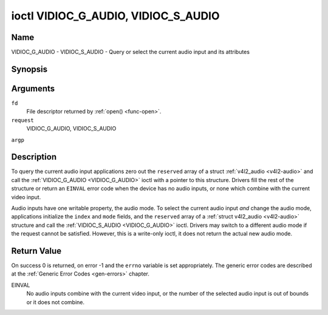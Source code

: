 .. -*- coding: utf-8; mode: rst -*-

.. _VIDIOC_G_AUDIO:

************************************
ioctl VIDIOC_G_AUDIO, VIDIOC_S_AUDIO
************************************

Name
====

VIDIOC_G_AUDIO - VIDIOC_S_AUDIO - Query or select the current audio input and its attributes


Synopsis
========

.. cpp:function:: int ioctl( int fd, int request, struct v4l2_audio *argp )

.. cpp:function:: int ioctl( int fd, int request, const struct v4l2_audio *argp )


Arguments
=========

``fd``
    File descriptor returned by :ref:`open() <func-open>`.

``request``
    VIDIOC_G_AUDIO, VIDIOC_S_AUDIO

``argp``


Description
===========

To query the current audio input applications zero out the ``reserved``
array of a struct :ref:`v4l2_audio <v4l2-audio>` and call the
:ref:`VIDIOC_G_AUDIO <VIDIOC_G_AUDIO>` ioctl with a pointer to this structure. Drivers fill
the rest of the structure or return an ``EINVAL`` error code when the device
has no audio inputs, or none which combine with the current video input.

Audio inputs have one writable property, the audio mode. To select the
current audio input *and* change the audio mode, applications initialize
the ``index`` and ``mode`` fields, and the ``reserved`` array of a
:ref:`struct v4l2_audio <v4l2-audio>` structure and call the :ref:`VIDIOC_S_AUDIO <VIDIOC_G_AUDIO>`
ioctl. Drivers may switch to a different audio mode if the request
cannot be satisfied. However, this is a write-only ioctl, it does not
return the actual new audio mode.


.. _v4l2-audio:

.. flat-table:: struct v4l2_audio
    :header-rows:  0
    :stub-columns: 0
    :widths:       1 1 2


    -  .. row 1

       -  __u32

       -  ``index``

       -  Identifies the audio input, set by the driver or application.

    -  .. row 2

       -  __u8

       -  ``name``\ \[32\]

       -  Name of the audio input, a NUL-terminated ASCII string, for
	  example: "Line In". This information is intended for the user,
	  preferably the connector label on the device itself.

    -  .. row 3

       -  __u32

       -  ``capability``

       -  Audio capability flags, see :ref:`audio-capability`.

    -  .. row 4

       -  __u32

       -  ``mode``

       -  Audio mode flags set by drivers and applications (on
	  :ref:`VIDIOC_S_AUDIO <VIDIOC_G_AUDIO>` ioctl), see :ref:`audio-mode`.

    -  .. row 5

       -  __u32

       -  ``reserved``\ \[2\]

       -  Reserved for future extensions. Drivers and applications must set
	  the array to zero.



.. _audio-capability:

.. flat-table:: Audio Capability Flags
    :header-rows:  0
    :stub-columns: 0
    :widths:       3 1 4


    -  .. row 1

       -  ``V4L2_AUDCAP_STEREO``

       -  0x00001

       -  This is a stereo input. The flag is intended to automatically
	  disable stereo recording etc. when the signal is always monaural.
	  The API provides no means to detect if stereo is *received*,
	  unless the audio input belongs to a tuner.

    -  .. row 2

       -  ``V4L2_AUDCAP_AVL``

       -  0x00002

       -  Automatic Volume Level mode is supported.



.. _audio-mode:

.. flat-table:: Audio Mode Flags
    :header-rows:  0
    :stub-columns: 0
    :widths:       3 1 4


    -  .. row 1

       -  ``V4L2_AUDMODE_AVL``

       -  0x00001

       -  AVL mode is on.


Return Value
============

On success 0 is returned, on error -1 and the ``errno`` variable is set
appropriately. The generic error codes are described at the
:ref:`Generic Error Codes <gen-errors>` chapter.

EINVAL
    No audio inputs combine with the current video input, or the number
    of the selected audio input is out of bounds or it does not combine.
